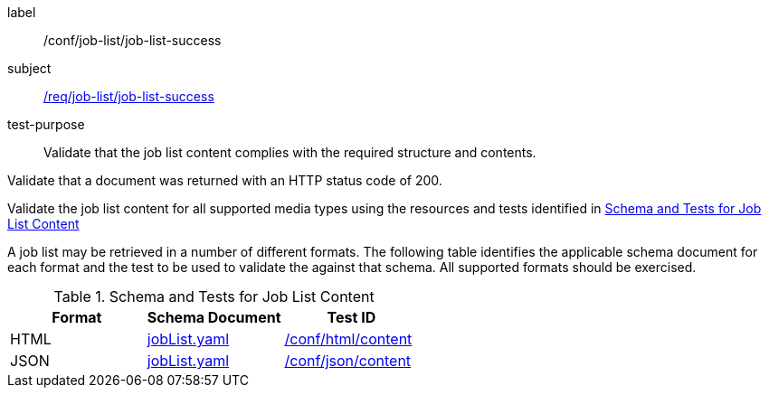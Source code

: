 [[ats_job-list_job-list-success]]
[abstract_test]
====
[%metadata]
label:: /conf/job-list/job-list-success
subject:: <<req_job-list_job-list-success,/req/job-list/job-list-success>>
test-purpose:: Validate that the job list content complies with the required structure and contents.

[.component,class=test method]
=====
[.component,class=step]
--
Validate that a document was returned with an HTTP status code of 200.
--

[.component,class=step]
--
Validate the job list content for all supported media types using the resources and tests identified in <<job-list-schema>>
--
=====

A job list may be retrieved in a number of different formats. The following table identifies the applicable schema document for each format and the test to be used to validate the against that schema. All supported formats should be exercised.
====

[[job-list-schema]]
.Schema and Tests for Job List Content
[cols="3",options="header"]
|===
|Format |Schema Document |Test ID
|HTML |link:http://schemas.opengis.net/ogcapi/processes/part1/1.0/openapi/schemas/jobList.yaml[jobList.yaml] |<<ats_html_content,/conf/html/content>>
|JSON |link:http://schemas.opengis.net/ogcapi/processes/part1/1.0/openapi/schemas/jobList.yaml[jobList.yaml] |<<ats_json_content,/conf/json/content>>
|===

